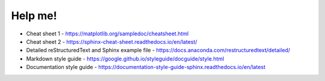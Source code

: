=========
Help me!
=========

- Cheat sheet 1 - https://matplotlib.org/sampledoc/cheatsheet.html
- Cheat sheet 2 - https://sphinx-cheat-sheet.readthedocs.io/en/latest/
- Detailed reStructuredText and Sphinx example file - https://docs.anaconda.com/restructuredtext/detailed/
- Markdown style guide - https://google.github.io/styleguide/docguide/style.html
- Documentation style guide - https://documentation-style-guide-sphinx.readthedocs.io/en/latest